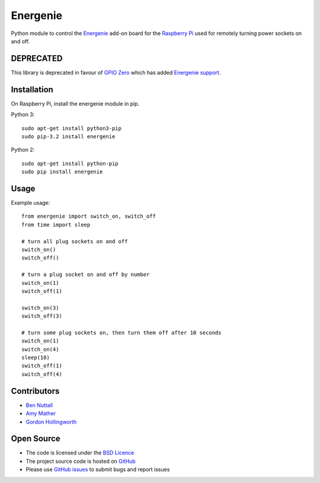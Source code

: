 =========
Energenie
=========

Python module to control the `Energenie`_ add-on board for the `Raspberry Pi`_ used for remotely turning power sockets on and off.

DEPRECATED
==========

This library is deprecated in favour of `GPIO Zero`_ which has added `Energenie support`_.

Installation
============

On Raspberry Pi, install the energenie module in pip.

Python 3::

    sudo apt-get install python3-pip
    sudo pip-3.2 install energenie

Python 2::

    sudo apt-get install python-pip
    sudo pip install energenie

Usage
=====

Example usage::

    from energenie import switch_on, switch_off
    from time import sleep

    # turn all plug sockets on and off
    switch_on()
    switch_off()

    # turn a plug socket on and off by number
    switch_on(1)
    switch_off(1)

    switch_on(3)
    switch_off(3)

    # turn some plug sockets on, then turn them off after 10 seconds
    switch_on(1)
    switch_on(4)
    sleep(10)
    switch_off(1)
    switch_off(4)

Contributors
============

* `Ben Nuttall`_
* `Amy Mather`_
* `Gordon Hollingworth`_

Open Source
===========

* The code is licensed under the `BSD Licence`_
* The project source code is hosted on `GitHub`_
* Please use `GitHub issues`_ to submit bugs and report issues


.. _GPIO Zero: http://gpiozero.readthedocs.io/
.. _Energenie support: http://gpiozero.readthedocs.io/en/stable/api_boards.html#energenie
.. _Energenie: https://energenie4u.co.uk/
.. _Raspberry Pi: http://www.raspberrypi.org/
.. _Ben Nuttall: https://github.com/bennuttall
.. _Amy Mather: https://github.com/minigirlgeek
.. _Gordon Hollingworth: https://github.com/ghollingworth
.. _BSD Licence: http://opensource.org/licenses/BSD-3-Clause
.. _GitHub Issues: https://github.com/bennuttall/energenie
.. _GitHub: https://github.com/bennuttall/energenie/issues
